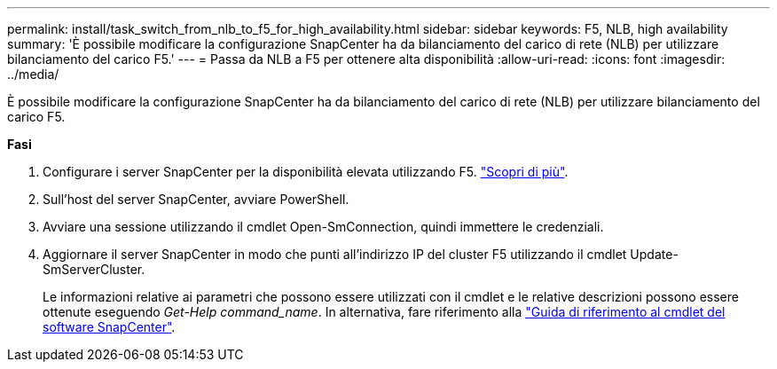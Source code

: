 ---
permalink: install/task_switch_from_nlb_to_f5_for_high_availability.html 
sidebar: sidebar 
keywords: F5, NLB, high availability 
summary: 'È possibile modificare la configurazione SnapCenter ha da bilanciamento del carico di rete (NLB) per utilizzare bilanciamento del carico F5.' 
---
= Passa da NLB a F5 per ottenere alta disponibilità
:allow-uri-read: 
:icons: font
:imagesdir: ../media/


[role="lead"]
È possibile modificare la configurazione SnapCenter ha da bilanciamento del carico di rete (NLB) per utilizzare bilanciamento del carico F5.

*Fasi*

. Configurare i server SnapCenter per la disponibilità elevata utilizzando F5. https://kb.netapp.com/Advice_and_Troubleshooting/Data_Protection_and_Security/SnapCenter/How_to_configure_SnapCenter_Servers_for_high_availability_using_F5_Load_Balancer["Scopri di più"^].
. Sull'host del server SnapCenter, avviare PowerShell.
. Avviare una sessione utilizzando il cmdlet Open-SmConnection, quindi immettere le credenziali.
. Aggiornare il server SnapCenter in modo che punti all'indirizzo IP del cluster F5 utilizzando il cmdlet Update-SmServerCluster.
+
Le informazioni relative ai parametri che possono essere utilizzati con il cmdlet e le relative descrizioni possono essere ottenute eseguendo _Get-Help command_name_. In alternativa, fare riferimento alla https://library.netapp.com/ecm/ecm_download_file/ECMLP2885482["Guida di riferimento al cmdlet del software SnapCenter"^].


